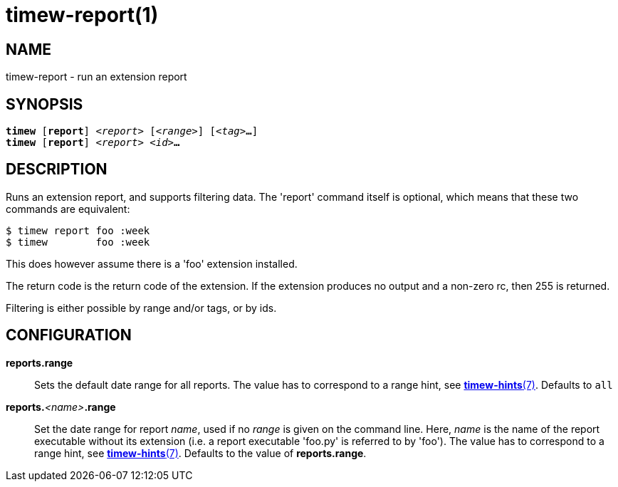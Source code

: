 = timew-report(1)

== NAME
timew-report - run an extension report

== SYNOPSIS
[verse]
*timew* [*report*] _<report>_ [_<range>_] [_<tag>_**...**]
*timew* [*report*] _<report>_ _<id>_**...**

== DESCRIPTION
Runs an extension report, and supports filtering data.
The 'report' command itself is optional, which means that these two commands are equivalent:

    $ timew report foo :week
    $ timew        foo :week

This does however assume there is a 'foo' extension installed.

The return code is the return code of the extension.
If the extension produces no output and a non-zero rc, then 255 is returned.

Filtering is either possible by range and/or tags, or by ids.

== CONFIGURATION

**reports.range**::
Sets the default date range for all reports.
The value has to correspond to a range hint, see link:../../reference/timew-hints.7/[*timew-hints*(7)].
Defaults to `all`

**reports.**__<name>__**.range**::
Set the date range for report _name_, used if no _range_ is given on the command line.
Here, _name_ is the name of the report executable without its extension (i.e. a report executable 'foo.py' is referred to by 'foo').
The value has to correspond to a range hint, see link:../../reference/timew-hints.7/[*timew-hints*(7)].
Defaults to the value of **reports.range**.
